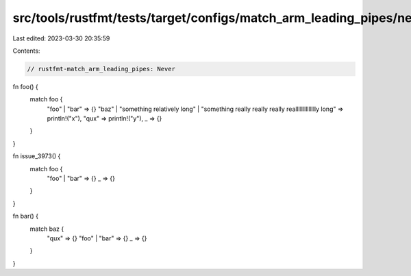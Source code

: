 src/tools/rustfmt/tests/target/configs/match_arm_leading_pipes/never.rs
=======================================================================

Last edited: 2023-03-30 20:35:59

Contents:

.. code-block:: rs

    // rustfmt-match_arm_leading_pipes: Never

fn foo() {
    match foo {
        "foo" | "bar" => {}
        "baz"
        | "something relatively long"
        | "something really really really realllllllllllllly long" => println!("x"),
        "qux" => println!("y"),
        _ => {}
    }
}

fn issue_3973() {
    match foo {
        "foo" | "bar" => {}
        _ => {}
    }
}

fn bar() {
    match baz {
        "qux" => {}
        "foo" | "bar" => {}
        _ => {}
    }
}



